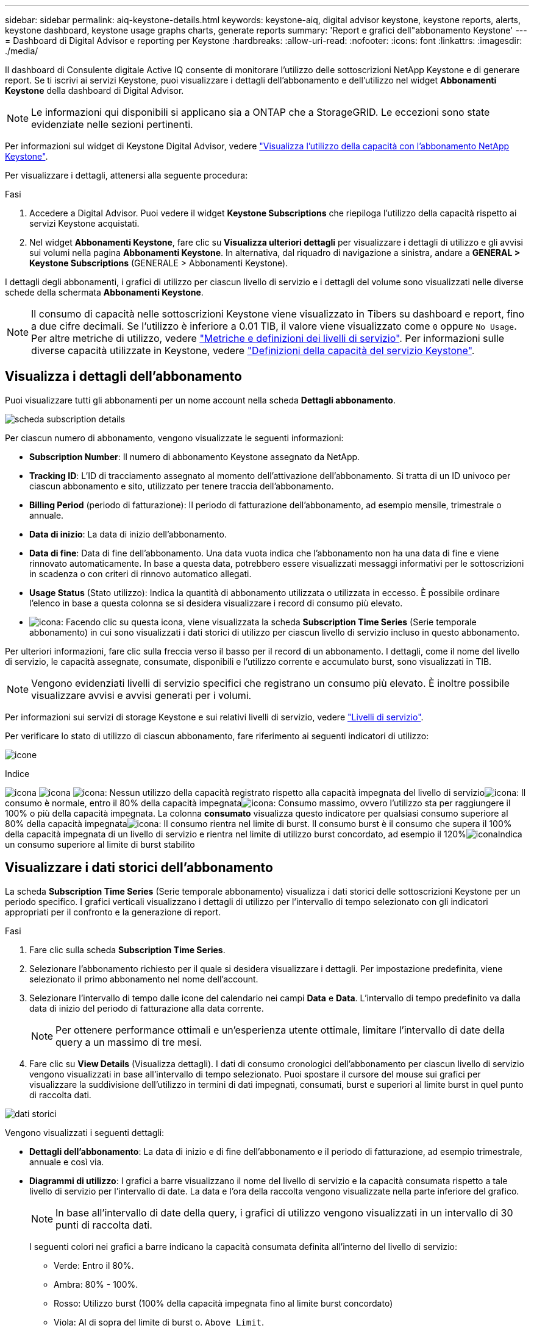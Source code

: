 ---
sidebar: sidebar 
permalink: aiq-keystone-details.html 
keywords: keystone-aiq, digital advisor keystone, keystone reports, alerts, keystone dashboard, keystone usage graphs charts, generate reports 
summary: 'Report e grafici dell"abbonamento Keystone' 
---
= Dashboard di Digital Advisor e reporting per Keystone
:hardbreaks:
:allow-uri-read: 
:nofooter: 
:icons: font
:linkattrs: 
:imagesdir: ./media/


[role="lead"]
Il dashboard di Consulente digitale Active IQ consente di monitorare l'utilizzo delle sottoscrizioni NetApp Keystone e di generare report. Se ti iscrivi ai servizi Keystone, puoi visualizzare i dettagli dell'abbonamento e dell'utilizzo nel widget *Abbonamenti Keystone* della dashboard di Digital Advisor.


NOTE: Le informazioni qui disponibili si applicano sia a ONTAP che a StorageGRID. Le eccezioni sono state evidenziate nelle sezioni pertinenti.

Per informazioni sul widget di Keystone Digital Advisor, vedere https://docs.netapp.com/us-en/active-iq/view_keystone_capacity_utilization.html["Visualizza l'utilizzo della capacità con l'abbonamento NetApp Keystone"^].

Per visualizzare i dettagli, attenersi alla seguente procedura:

.Fasi
. Accedere a Digital Advisor. Puoi vedere il widget *Keystone Subscriptions* che riepiloga l'utilizzo della capacità rispetto ai servizi Keystone acquistati.
. Nel widget *Abbonamenti Keystone*, fare clic su *Visualizza ulteriori dettagli* per visualizzare i dettagli di utilizzo e gli avvisi sui volumi nella pagina *Abbonamenti Keystone*. In alternativa, dal riquadro di navigazione a sinistra, andare a *GENERAL > Keystone Subscriptions* (GENERALE > Abbonamenti Keystone).


I dettagli degli abbonamenti, i grafici di utilizzo per ciascun livello di servizio e i dettagli del volume sono visualizzati nelle diverse schede della schermata *Abbonamenti Keystone*.


NOTE: Il consumo di capacità nelle sottoscrizioni Keystone viene visualizzato in Tibers su dashboard e report, fino a due cifre decimali. Se l'utilizzo è inferiore a 0.01 TIB, il valore viene visualizzato come `0` oppure `No Usage`. Per altre metriche di utilizzo, vedere https://docs.netapp.com/us-en/keystone/nkfsosm_service_level_metrics_and_definitions.html["Metriche e definizioni dei livelli di servizio"]. Per informazioni sulle diverse capacità utilizzate in Keystone, vedere https://docs.netapp.com/us-en/keystone/nkfsosm_keystone_service_capacity_definitions.html["Definizioni della capacità del servizio Keystone"].



== Visualizza i dettagli dell'abbonamento

Puoi visualizzare tutti gli abbonamenti per un nome account nella scheda *Dettagli abbonamento*.

image:aiq-ks-dtls.png["scheda subscription details"]

Per ciascun numero di abbonamento, vengono visualizzate le seguenti informazioni:

* *Subscription Number*: Il numero di abbonamento Keystone assegnato da NetApp.
* *Tracking ID*: L'ID di tracciamento assegnato al momento dell'attivazione dell'abbonamento. Si tratta di un ID univoco per ciascun abbonamento e sito, utilizzato per tenere traccia dell'abbonamento.
* *Billing Period* (periodo di fatturazione): Il periodo di fatturazione dell'abbonamento, ad esempio mensile, trimestrale o annuale.
* *Data di inizio*: La data di inizio dell'abbonamento.
* *Data di fine*: Data di fine dell'abbonamento. Una data vuota indica che l'abbonamento non ha una data di fine e viene rinnovato automaticamente. In base a questa data, potrebbero essere visualizzati messaggi informativi per le sottoscrizioni in scadenza o con criteri di rinnovo automatico allegati.
* *Usage Status* (Stato utilizzo): Indica la quantità di abbonamento utilizzata o utilizzata in eccesso. È possibile ordinare l'elenco in base a questa colonna se si desidera visualizzare i record di consumo più elevato.
* image:aiq-ks-time-icon.png["icona"]: Facendo clic su questa icona, viene visualizzata la scheda *Subscription Time Series* (Serie temporale abbonamento) in cui sono visualizzati i dati storici di utilizzo per ciascun livello di servizio incluso in questo abbonamento.


Per ulteriori informazioni, fare clic sulla freccia verso il basso per il record di un abbonamento. I dettagli, come il nome del livello di servizio, le capacità assegnate, consumate, disponibili e l'utilizzo corrente e accumulato burst, sono visualizzati in TIB.


NOTE: Vengono evidenziati livelli di servizio specifici che registrano un consumo più elevato. È inoltre possibile visualizzare avvisi e avvisi generati per i volumi.

Per informazioni sui servizi di storage Keystone e sui relativi livelli di servizio, vedere https://docs.netapp.com/us-en/keystone/nkfsosm_performance.html["Livelli di servizio"].

Per verificare lo stato di utilizzo di ciascun abbonamento, fare riferimento ai seguenti indicatori di utilizzo:

image:usage-indicator.png["icone"]

.Indice
image:usage-indicator.png["icona"]
image:usage-indicator.png["icona"]
image:icon-grey.png["icona"]: Nessun utilizzo della capacità registrato rispetto alla capacità impegnata del livello di servizioimage:icon-green.png["icona"]: Il consumo è normale, entro il 80% della capacità impegnataimage:icon-amber.png["icona"]: Consumo massimo, ovvero l'utilizzo sta per raggiungere il 100% o più della capacità impegnata. La colonna *consumato* visualizza questo indicatore per qualsiasi consumo superiore al 80% della capacità impegnataimage:icon-red.png["icona"]: Il consumo rientra nel limite di burst. Il consumo burst è il consumo che supera il 100% della capacità impegnata di un livello di servizio e rientra nel limite di utilizzo burst concordato, ad esempio il 120%image:icon-purple.png["icona"]Indica un consumo superiore al limite di burst stabilito



== Visualizzare i dati storici dell'abbonamento

La scheda *Subscription Time Series* (Serie temporale abbonamento) visualizza i dati storici delle sottoscrizioni Keystone per un periodo specifico. I grafici verticali visualizzano i dettagli di utilizzo per l'intervallo di tempo selezionato con gli indicatori appropriati per il confronto e la generazione di report.

.Fasi
. Fare clic sulla scheda *Subscription Time Series*.
. Selezionare l'abbonamento richiesto per il quale si desidera visualizzare i dettagli. Per impostazione predefinita, viene selezionato il primo abbonamento nel nome dell'account.
. Selezionare l'intervallo di tempo dalle icone del calendario nei campi *Data* e *Data*. L'intervallo di tempo predefinito va dalla data di inizio del periodo di fatturazione alla data corrente.
+

NOTE: Per ottenere performance ottimali e un'esperienza utente ottimale, limitare l'intervallo di date della query a un massimo di tre mesi.

. Fare clic su *View Details* (Visualizza dettagli). I dati di consumo cronologici dell'abbonamento per ciascun livello di servizio vengono visualizzati in base all'intervallo di tempo selezionato. Puoi spostare il cursore del mouse sui grafici per visualizzare la suddivisione dell'utilizzo in termini di dati impegnati, consumati, burst e superiori al limite burst in quel punto di raccolta dati.


image:aiq-ks-subtime-2.png["dati storici"]

Vengono visualizzati i seguenti dettagli:

* *Dettagli dell'abbonamento*: La data di inizio e di fine dell'abbonamento e il periodo di fatturazione, ad esempio trimestrale, annuale e così via.
* *Diagrammi di utilizzo*: I grafici a barre visualizzano il nome del livello di servizio e la capacità consumata rispetto a tale livello di servizio per l'intervallo di date. La data e l'ora della raccolta vengono visualizzate nella parte inferiore del grafico.
+

NOTE: In base all'intervallo di date della query, i grafici di utilizzo vengono visualizzati in un intervallo di 30 punti di raccolta dati.

+
I seguenti colori nei grafici a barre indicano la capacità consumata definita all'interno del livello di servizio:

+
** Verde: Entro il 80%.
** Ambra: 80% - 100%.
** Rosso: Utilizzo burst (100% della capacità impegnata fino al limite burst concordato)
** Viola: Al di sopra del limite di burst o. `Above Limit`.
+

NOTE: Un grafico vuoto indica che non sono disponibili dati nell'ambiente in quel punto di raccolta dati.



* *Corrente assorbita*: Indicatore della capacità consumata (in TIB) definita per il livello di servizio. Questo campo utilizza colori specifici per l'utilizzo:
+
** Grigio: Nessuno.
** Verde: Entro il 80% della capacità impegnata.
** Ambra: Qualsiasi consumo superiore al 80% della capacità impegnata.


* *Current Burst*: Indicatore della capacità consumata entro o al di sopra del limite di burst definito. Qualsiasi utilizzo entro il limite di burst concordato, ad esempio il 20% al di sopra della capacità impegnata, rientra nel limite di burst. L'utilizzo ulteriore viene considerato come utilizzo superiore al limite di burst. Questo campo utilizza colori specifici per l'utilizzo:
+
** Grigio: Nessuno.
** Rosso: Burst.
** Viola: Al di sopra del limite di burst.


* *Burst maturato*: Indicatore dell'utilizzo burst accumulato o della capacità consumata calcolata al mese per il periodo di fatturazione corrente. L'utilizzo del burst accumulato viene calcolato in base alla capacità impegnata e consumata per un livello di servizio: `(consumed - committed)/365.25/12`.
+

NOTE: Gli indicatori *consumo corrente*, *burst corrente* e *burst accumulato* determinano il consumo rispetto al periodo di fatturazione dell'abbonamento e non si basano sull'intervallo di date della query.



.Dettagli su <strong> per Data ProtecTector </strong>
[%collapsible]
====
Se si è abbonati al servizio protezione dati (DP), è possibile visualizzare la disgregazione dei dati di consumo in base ai siti primari e mirror MetroCluster nella scheda *Serie temporale abbonamento*.

Per informazioni sulla protezione dei dati, vedere https://docs.netapp.com/us-en/keystone/nkfsosm_data_protection.html["Protezione dei dati"].

Se i cluster nell'ambiente di storage ONTAP sono configurati in una configurazione MetroCluster, i dati di consumo dell'abbonamento Keystone vengono suddivisi nello stesso grafico della serie temporale per visualizzare il consumo sui siti primario e mirror per i livelli di servizio di base.


NOTE: I grafici a barre dei consumi sono suddivisi solo per i livelli di servizio di base. Per i livelli di servizio DP, questa delimitazione non viene visualizzata.

.Livelli di servizio per la protezione dei dati
Per i livelli di servizio DP, il consumo totale viene suddiviso e l'utilizzo in ciascun sito viene riflesso e fatturato in un abbonamento separato, vale a dire un abbonamento per il sito primario e un altro per il sito mirror. Per questo motivo, quando si seleziona il numero di abbonamento per il sito primario nella scheda *Subscription Time Series*, i grafici dei consumi per i livelli di servizio DP visualizzano i dettagli relativi al consumo discreto solo per il sito primario. Poiché ogni sito in una configurazione MetroCluster agisce come origine e mirror, il consumo totale di ogni sito include i volumi di origine e mirror creati in quel sito.

.Livelli di servizio di base
Per i livelli di servizio di base, tuttavia, ciascun volume viene addebitato come provisioning nei siti primario e mirror, quindi lo stesso grafico a barre viene suddiviso in base al consumo nei siti primario e mirror.

.Cosa puoi vedere per l'abbonamento primario
La seguente immagine mostra i grafici relativi al livello di servizio _Extreme_ e al numero di abbonamento principale. Il grafico della stessa serie temporale indica il consumo del sito mirror in una tonalità più chiara del codice colore utilizzato per il sito primario. Il suggerimento del mouse mostra la disgregazione dei consumi (in TIB) per i siti primario e mirror, rispettivamente 1.02 TIB e 1.05 TIB.

image:mcc-chart.png["mcc primario"]

Per il livello di servizio _Data-Protect Extreme_, i grafici appaiono come segue:

image:dp-src.png["base primaria mcc"]

.Cosa puoi vedere per l'abbonamento secondario (sito mirror)
Quando si controlla l'abbonamento secondario, è possibile vedere che il grafico a barre per il livello di servizio _Extreme_ nello stesso punto di raccolta dati viene invertito e la disgregazione dei consumi nei siti primario e mirror è rispettivamente di 1.05 TIB e 1.02 TIB.

image:mcc-chart-mirror.png["mirror mcc"]

Per il livello di servizio _Data-Protect Extreme_, il grafico viene visualizzato nello stesso punto di raccolta:

image:dp-mir.png["base mirror mcc"]

Per informazioni su come MetroCluster protegge i dati, consulta https://docs.netapp.com/us-en/ontap-metrocluster/manage/concept_understanding_mcc_data_protection_and_disaster_recovery.html["Comprensione della protezione dei dati e del disaster recovery di MetroCluster"^].

====


== Visualizza i dettagli del sistema

Nella scheda *Dettagli sistema*, è possibile visualizzare il consumo e altri dettagli dei volumi in ONTAP. Per StorageGRID, questa scheda visualizza i nodi e il loro utilizzo individuale nell'ambiente di storage a oggetti.

.Dettagli volume <strong> ONTAP </strong>
[%collapsible]
====
Per ONTAP, la scheda *Dettagli sistema* visualizza informazioni, come l'utilizzo della capacità, il tipo di volume, il cluster, l'aggregato e il livello di servizio dei volumi nell'ambiente di storage gestito dall'abbonamento Keystone.

.Fasi
. Fare clic sulla scheda *Dettagli sistema*.
. Selezionare il numero dell'abbonamento. Per impostazione predefinita, viene selezionato il primo numero di abbonamento disponibile.
+
Vengono visualizzati i dettagli del volume. È possibile scorrere le colonne e ottenere ulteriori informazioni facendo clic con il mouse sulle icone delle informazioni accanto alle intestazioni delle colonne. È possibile ordinare in base alle colonne e filtrare gli elenchi per visualizzare informazioni specifiche.

+

NOTE: Per i servizi di protezione dei dati, viene visualizzata una colonna aggiuntiva per indicare se il volume è un volume primario o mirror nella configurazione di MetroCluster. È possibile copiare i numeri di serie dei singoli nodi facendo clic sul pulsante *Copy Node Serials* (Copia serie nodi).



image:aiq-ks-sysdtls.png["scheda system details (dettagli sistema)"]

====
.Nodi <strong> Fundes GRID e dettagli sul consumo </strong>
[%collapsible]
====
Per StorageGRID, questa scheda visualizza l'utilizzo logico dei nodi nell'ambiente di storage a oggetti.

.Fasi
. Fare clic sulla scheda *Dettagli sistema*.
. Selezionare il numero dell'abbonamento. Per impostazione predefinita, viene selezionato il primo numero di abbonamento disponibile. Selezionando il numero di abbonamento, viene attivato il collegamento per i dettagli dello storage a oggetti.
+
image:sg-link.png["Dettagli del sistema SG"]

. Fare clic sul collegamento per visualizzare i nomi dei nodi e i dettagli sull'utilizzo logico per ciascun nodo.
+
image:sg-link-2.png["Pop-up SG"]



====


== Generare report

È possibile generare e visualizzare i report relativi ai dettagli dell'abbonamento, ai dati storici di utilizzo di un intervallo di tempo e ai dettagli di sistema da ciascuna scheda facendo clic sul pulsante *Download CSV*: image:download-icon.png["icona di download dei report"]

I dettagli vengono generati in formato CSV che è possibile salvare per un utilizzo futuro.

Nella scheda *Subscription Time Series*, è possibile scaricare il report per i 30 punti di raccolta dati predefiniti dell'intervallo di date della query o dei report giornalieri.

image:aiq-report-dnld.png["esempi di report"]

Un report di esempio per la scheda *Subscription Time Series*, in cui vengono convertiti i dati grafici:

image:report.png["esempi di report"]



== Visualizza avvisi

Gli avvisi sul dashboard inviano messaggi di attenzione che consentono di comprendere i problemi che si verificano nell'ambiente di storage.

Gli avvisi possono essere di due tipi:

* *Informazioni*: In caso di problemi, come ad esempio le sottoscrizioni, è possibile visualizzare avvisi informativi. Passare il cursore sull'icona delle informazioni per ulteriori informazioni sul problema.
* *Attenzione*: I problemi, come la non conformità, vengono visualizzati come avvisi. Ad esempio, se all'interno dei cluster gestiti sono presenti volumi che non dispongono di criteri QoS adattivi (AQoS), viene visualizzato un messaggio di avviso. È possibile fare clic sul collegamento nel messaggio di avviso per visualizzare l'elenco dei volumi non conformi nella scheda *Dettagli sistema*.
+
Per informazioni sui criteri AQoS, vedere https://docs.netapp.com/us-en/keystone/nkfsosm_kfs_billing.html#billing-and-adaptive-qos-policies["Policy di fatturazione e QoS adattivi"].



image:alert-aiq.png["avvisi"]

Contattare il supporto NetApp per ulteriori informazioni su questi messaggi di avvertenza. Per ulteriori informazioni, vedere https://docs.netapp.com/us-en/keystone/sewebiug_raise_a_service_request.html["Inoltrare una richiesta di servizio"].
